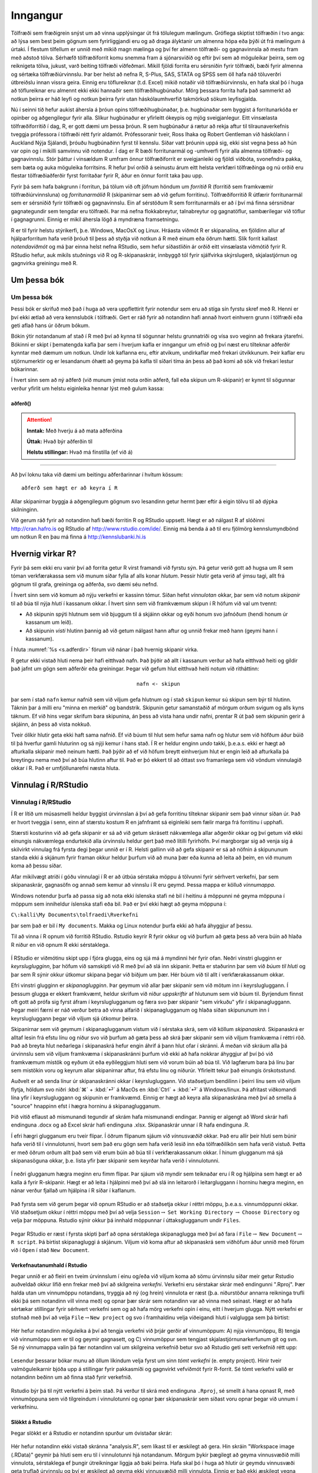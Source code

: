 .. _c.inngangur:

Inngangur
=========

Tölfræði sem fræðigrein snýst um að vinna upplýsingar út frá tölulegum
mælingum. Gróflega skiptist tölfræðin í tvo anga: að lýsa sem best þeim
gögnum sem fyrirliggjandi eru og að draga ályktanir um almenna hópa eða
þýði út frá mælingum á úrtaki. Í flestum tilfellum er unnið með mikið
magn mælinga og því fer almenn tölfræði- og gagnavinnsla að mestu fram
með aðstoð tölva. Sérhæfð tölfræðiforrit komu snemma fram á sjónarsviðið
og eftir því sem að möguleikar þeirra, sem og reiknigeta tölva, jukust,
varð beiting tölfræði víðfeðmari. Mikill fjöldi forrita eru sérsniðin
fyrir tölfræði, bæði fyrir almenna og sértæka tölfræðiúrvinnslu. Þar ber
helst að nefna R, S-Plus, SAS, STATA og SPSS sem öll hafa náð töluverðri
útbreiðslu innan vissra geira. Einnig eru töflureiknar (t.d. Excel)
mikið notaðir við tölfræðiúrvinnslu, en hafa skal þó í huga að
töflureiknar eru almennt ekki ekki hannaðir sem tölfræðihugbúnaður. Mörg
þessara forrita hafa það sammerkt að notkun þeirra er háð leyfi og
notkun þeirra fyrir utan háskólaumhverfið takmörkuð sökum leyfisgjalda.

Nú í seinni tíð hefur aukist áhersla á þróun opins tölfræðihugbúnaðar,
þ.e. hugbúnaðar sem byggist á forritunarkóða er opinber og aðgengilegur
fyrir alla. Slíkur hugbúnaður er yfirleitt ókeypis og mjög
sveigjanlegur. Eitt vinsælasta tölfræðiforritið í dag, R, er gott dæmi
um þessa þróun. R sem hugbúnaður á rætur að rekja aftur til
tilraunaverkefnis tveggja prófessora í tölfræði rétt fyrir aldamót.
Prófessoranir tveir, Ross Ihaka og Robert Gentleman við háskólann í
Auckland Nýja Sjálandi, þróuðu hugbúnaðinn fyrst til kennslu. Síðar vatt
þróunin uppá sig, ekki síst vegna þess að hún var opin og í mikilli
samvinnu við notendur. Í dag er R bæði forritunarmál og -umhverfi fyrir
alla almenna tölfræði- og gagnavinnslu. Stór þáttur í vinsældum R umfram
önnur tölfræðiforrit er sveigjanleiki og fjöldi viðbóta, svonefndra
pakka, sem bæta og auka möguleika forritsins. R hefur því orðið á
seinustu árum eitt helsta verkfæri tölfræðinga og nú orðið eru flestar
tölfræðiaðferðir fyrst forritaðar fyrir R, áður en önnur forrit taka þau
upp.

Fyrir þá sem hafa bakgrunn í forritun, þá tölum við oft jöfnum höndum um
*forritið* R (forritið sem framkvæmir tölfræðiúrvinnsluna) og
*forritunarmálið* R (skipanirnar sem að við gefum forritinu).
Tölfræðiforritið R útfærir forritunarmál sem er sérsniðið fyrir tölfræði
og gagnavinnslu. Ein af sérstöðum R sem forritunarmáls er að í því má
finna sérsniðnar gagnategundir sem tengdar eru tölfræði. Þar má nefna
flokkabreytur, talnabreytur og gagnatöflur, sambærilegar við töflur í
gagnagrunni. Einnig er mikil áhersla lögð á myndræna framsetningu.

R er til fyrir helstu stýrikerfi, þ.e. Windows, MacOsX og Linux. Hráasta
viðmót R er skipanalína, en fjöldinn allur af hjálparforritum hafa verið
þróuð til þess að styðja við notkun á R með einum eða öðrum hætti. Slík
forrit kallast *notendaviðmót* og má þar einna helst nefna RStudio, sem
hefur síðastliðin ár orðið eitt vinsælasta viðmótið fyrir R. RStudio
hefur, auk mikils stuðnings við R og R-skipanaskrár, innbyggð tól fyrir
sjálfvirka skýrslugerð, skjalastjórnun og gagnvirka greiningu með R.

Um þessa bók
------------

Um þessa bók
~~~~~~~~~~~~

Þessi bók er skrifuð með það í huga að vera uppflettirit fyrir notendur
sem eru að stíga sín fyrstu skref með R. Henni er því ekki ætlað að vera
kennslubók í tölfræði. Gert er ráð fyrir að notandinn hafi annað hvort
einhvern grunn í tölfræði eða geti aflað hans úr öðrum bókum.

Bókin ýtir notandanum af stað í R með því að kynna til sögunnar helstu
grunnatriði og vísa svo veginn að frekara ýtarefni. Bókinni er skipt í
þematengda kafla þar sem í hverjum kafla er inngangur um efnið og því
næst eru tilteknar aðferðir kynntar með dæmum um notkun. Undir lok
kaflanna eru, eftir atvikum, undirkaflar með frekari útvíkkunum. Þeir
kaflar eru stjörnumerktir og er lesandanum óhætt að geyma þá kafla til
síðari tíma án þess að það komi að sök við frekari lestur bókarinnar.

Í hvert sinn sem að ný aðferð (við munum ýmist nota orðin aðferð, fall
eða skipun um R-skipanir) er kynnt til sögunnar verður yfirlit um helstu
eiginleika hennar lýst með gulum kassa:

aðferð()
^^^^^^^^

.. attention::

    **Inntak:** Með hverju á að mata aðferðina
    
    **Úttak:** Hvað býr aðferðin til
    
    **Helstu stillingar:** Hvað má fínstilla (ef við á)


--------------

Að því loknu taka við dæmi um beitingu aðferðarinnar í hvítum kössum:

::

   aðferð sem hægt er að keyra í R

Allar skipanirnar byggja á aðgengilegum gögnum svo lesandinn getur hermt
þær eftir á eigin tölvu til að dýpka skilninginn.

Við gerum ráð fyrir að notandinn hafi bæði forritin R og RStudio
uppsett. Hægt er að nálgast R af slóðinni http://cran.hafro.is og
RStudio af http://www.rstudio.com/ide/. Einnig má benda á að til eru
fjölmörg kennslumyndbönd um notkun R en þau má finna á
http://kennslubanki.hi.is

Hvernig virkar R?
-----------------

Fyrir þá sem ekki eru vanir því að forrita getur R virst framandi við
fyrstu sýn. Þá getur verið gott að hugsa um R sem tóman verkfærakassa
sem við munum síðar fylla af alls konar *hlutum*. Þessir hlutir geta
verið af ýmsu tagi, allt frá gögnum til grafa, greininga og aðferða, svo
dæmi séu nefnd.

Í hvert sinn sem við komum að nýju verkefni er kassinn tómur. Síðan
hefst *vinnulotan* okkar, þar sem við notum *skipanir* til að búa til
nýja *hluti* í kassanum okkar. Í hvert sinn sem við framkvæmum skipun í
R höfum við val um tvennt:

-  Að skipunin spýti hlutnum sem við bjuggum til á skjáinn okkar og eyði
   honum svo jafnóðum (hendi honum úr kassanum um leið).

-  Að skipunin *visti* hlutinn þannig að við getum nálgast hann aftur og
   unnið frekar með hann (geymi hann í kassanum).

Í hluta :numref:`%s <s.adferdir>` förum við nánar í það hvernig skipanir virka.

R getur ekki vistað hluti nema þeir hafi eitthvað nafn. Það þýðir að
allt í kassanum verður að hafa eitthvað heiti og gildir það jafnt um
gögn sem aðferðir eða greiningar. Þegar við gefum hlut eitthvað heiti
notum við ritháttinn:

.. math:: \texttt{nafn <- skipun}

þar sem í stað ``nafn`` kemur nafnið sem við viljum gefa hlutnum og í
stað ``skipun`` kemur sú skipun sem býr til hlutinn. Táknin þar á milli
eru "minna en merkið" og bandstrik. Skipunin getur samanstaðið af
mörgum orðum svigum og alls kyns táknum. Ef við hins vegar skrifum bara
skipunina, án þess að vista hana undir nafni, prentar R út það sem
skipunin gerir á skjáinn, án þess að vista nokkuð.

Tveir ólíkir hlutir geta ekki haft sama nafnið. Ef við búum til hlut sem
hefur sama nafn og hlutur sem við höfðum áður búið til þá hverfur gamli
hluturinn og sá nýji kemur í hans stað. Í R er heldur enginn *undo*
takki, þ.e.a.s. ekki er hægt að afturkalla skipanir með neinum hætti.
Það þýðir að ef við höfum breytt einhverjum hlut er engin leið að
afturkalla þá breytingu nema með því að búa hlutinn aftur til. Það er þó
ekkert til að óttast svo framanlega sem við vöndum vinnulagið okkar í R.
Það er umfjöllunarefni næsta hluta.

.. _s.vinnulag.i.r:

Vinnulag í R/RStudio
--------------------

Vinnulag í R/RStudio
~~~~~~~~~~~~~~~~~~~~

Í R er lítið um músasmelli heldur byggist úrvinnslan á því að gefa
forritinu tilteknar skipanir sem það vinnur síðan úr. Það er hvort
tveggja í senn, einn af stærstu kostum R en jafnframt sá eiginleiki sem
fælir marga frá forritinu í upphafi.

Stærsti kosturinn við að gefa skipanir er sá að við getum skrásett
nákvæmlega allar aðgerðir okkar og því getum við ekki einungis
nákvæmlega endurtekið alla úrvinnslu heldur gert það með lítilli
fyrirhöfn. Því margborgar sig að venja sig á skilvirkt vinnulag frá
fyrsta degi þegar unnið er í R. Helsti gallinn við að gefa skipanir er
sá að nöfnin á skipununum standa ekki á skjánum fyrir framan okkur
heldur þurfum við að muna þær eða kunna að leita að þeim, en við munum
koma að þessu síðar.

Afar mikilvægt atriði í góðu vinnulagi í R er að útbúa sérstaka möppu á
tölvunni fyrir sérhvert verkefni, þar sem skipanaskrár, gagnasöfn og
annað sem kemur að vinnslu í R eru geymd. Þessa mappa er kölluð
*vinnumappa*.

Windows notendur þurfa að passa sig að nota ekki íslenska stafi né bil í
heitinu á möppunni né geyma möppuna í möppum sem inniheldur íslenska
stafi eða bil. Það er því ekki hægt að geyma möppuna í:

``C\:kalli\My Documents\tolfraedi\Rverkefni``

þar sem það er bil í ``My documents``. Makka og Linux notendur þurfa
ekki að hafa áhyggjur af þessu.

Til að vinna í R opnum við forritið RStudio. Rstudio keyrir R fyrir
okkur og við þurfum að gæta þess að vera búin að hlaða R niður en við
opnum R ekki sérstaklega.

.. figure:: myndir/tikz2.svg
    :align: center
    :alt: Mynd

Í RStudio er viðmótinu skipt upp í fjóra glugga, eins og sjá má á
myndinni hér fyrir ofan. Neðri vinstri glugginn er *keyrsluglugginn*,
þar höfum við samskipti við R með því að slá inn skipanir. Þetta er
staðurinn þar sem við *búum til hluti* og þar sem R sýnir okkur útkomur
skipana þegar við biðjum um þær. Hér búum við til allt í
verkfærakassanum okkar.

Efri vinstri glugginn er *skipanaglugginn*. Þar geymum við allar þær
skipanir sem við mötum inn í keyrslugluggann. Í þessum glugga er ekkert
framkvæmt, heldur skrifum við niður *uppskriftir* af hlutunum sem við
búum til. Byrjendum finnst oft gott að prófa sig fyrst áfram í
keyrsluglugganum og færa svo þær skipanir "sem virkuðu" yfir í
skipanagluggann. Þegar meiri færni er náð verður betra að vinna alfarið
í skipanaglugganum og hlaða síðan skipununum inn í keyrslugluggann þegar
við viljum sjá útkomur þeirra.

Skipanirnar sem við geymum í skipanaglugganum vistum við í sérstaka
skrá, sem við köllum *skipanaskrá*. Skipanaskrá er alltaf lesin frá
efstu línu og niður svo við þurfum að gæta þess að skrá þær skipanir sem
við viljum framkvæma í réttri röð. Það að breyta hlut neðarlega í
skipanaskrá hefur engin áhrif á þann hlut ofar í skránni. Á meðan við
skráum alla þá úrvinnslu sem við viljum framkvæma í skipanaskránni
þurfum við ekki að hafa nokkrar áhyggjur af því þó við framkvæmum mistök
og eyðum út eða eyðileggjum hluti sem við vorum búin að búa til. Við
lagfærum bara þá línu þar sem mistökin voru og keyrum allar skipanirnar
aftur, frá efstu línu og niðurúr. Yfirleitt tekur það einungis
örskotsstund.

Auðvelt er að senda línur úr skipanaskránni okkar í keyrslugluggann. Við
staðsetjum bendilinn í þeirri línu sem við viljum flytja, höldum svo
niðri :kbd:`⌘` + :kbd:`⏎` á MacOs en :kbd:`Ctrl` + :kbd:`⏎` á Windows/linux.
Þá afritast viðkomandi lína yfir í keyrslugluggann og skipunin er framkvæmd.
Einnig er hægt að keyra alla skipanaskrána með því að smella á "source"
hnappinn efst í hægra horninu á skipanaglugganum.

Þið vitið eflaust að mismunandi tegundir af skrám hafa mismunandi
endingar. Þannig er algengt að Word skrár hafi endinguna .docx og að
Excel skrár hafi endinguna .xlsx. Skipanaskrár unnar í R hafa endinguna
.R.

Í efri hægri glugganum eru tveir flipar. Í öðrum flipanum sjáum við
*vinnusvæðið* okkar. Það eru allir þeir hluti sem búnir hafa verið til í
vinnulotunni, hvort sem það eru gögn sem hafa verið lesið inn eða
tölfræðilíkön sem hafa verið vistuð. Þetta er með öðrum orðum allt það
sem við erum búin að búa til í verkfærakassanum okkar. Í hinum glugganum
má sjá skipanasöguna okkar, þ.e. lista yfir þær skipanir sem keyrðar
hafa verið í vinnulotunni.

.. figure:: myndir/env.png
    :align: center
    :alt: Mynd

.. figure:: myndir/hist.png
    :align: center
    :alt: Mynd

Í neðri glugganum hægra meginn eru fimm flipar. Þar sjáum við myndir sem
teiknaðar eru í R og hjálpina sem hægt er að kalla á fyrir R-skipanir.
Hægt er að leita í hjálpinni með því að slá inn leitarorð í
leitargluggann í horninu hægra meginn, en nánar verður fjallað um
hjálpina í R síðar í kaflanum.

.. figure:: myndir/help.png
    :align: center
    :alt: Mynd

.. figure:: myndir/plot.png
    :align: center
    :alt: Mynd

Það fyrsta sem við gerum þegar við opnum RStudio er að staðsetja okkur í
réttri möppu, þ.e.a.s. vinnumöppunni okkar. Við staðsetjum okkur í
réttri möppu með því að velja ``Session``\ :math:`\rightarrow`
``Set Working Directory`` :math:`\rightarrow` ``Choose Directory`` og
velja þar möppuna. Rstudio sýnir okkur þá innhald möppunnar í
úttaksglugganum undir ``Files``.

.. figure:: myndir/files.png
    :align: center
    :alt: Mynd

Þegar RStudio er ræst í fyrsta skipti þarf að opna sérstaklega
skipanaglugga með því að fara í ``File``\ :math:`\rightarrow`
``New Document``\ :math:`\rightarrow` ``R script``. Þá birtist
skipanagluggi á skjánum. Viljum við koma aftur að skipanaskrá sem
viðhöfum áður unnið með förum við í ``Open`` í stað ``New Document``.

Verkefnautanumhald í Rstudio
^^^^^^^^^^^^^^^^^^^^^^^^^^^^

Þegar unnið er að fleiri en tveim úrvinnslum í einu og/eða við viljum
koma að sömu úrvinnslu síðar meir getur Rstudio auðveldað okkur lífið
enn frekar með því að skilgreina *verkefni*. Verkefni eru sérstakar
skrár með endingunni ".Rproj". Þær halda utan um vinnumöppu notandans,
tryggja að ný (og hrein) vinnulota er ræst (þ.a. niðurstöður annarra
reikninga trufli ekki þá sem notandinn vill vinna með) og opnar þær
skrár sem notandinn var að vinna með seinast. Hægt er að hafa sértækar
stillingar fyrir sérhvert verkefni sem og að hafa mörg verkefni opin í
einu, eitt í hverjum glugga. Nýtt verkefni er stofnað með því að velja
``File``\ :math:`\rightarrow`\ ``New project`` og svo í framhaldinu
velja viðeigandi hluti í valglugga sem þá birtist:

.. figure:: myndir/project1.png
    :align: center
    :alt: Mynd

Hér hefur notandinn möguleika á því að tengja verkefni við þrjár gerðir
af vinnumöppum: A) nýja vinnumöppu, B) tengja við vinnumöppu sem er til
og geymir gagnasett, og C) vinnumöppur sem tengjast
skjalastjórnunarkerfunum git og svn. Sé ný vinnumappa valin þá fær
notandinn val um skilgreina verkefnið betur svo að Rstudio geti sett
verkefnið rétt upp:

.. figure:: myndir/project2.png
    :align: center
    :alt: Mynd

Lesendur þessarar bókar munu að öllum líkindum velja fyrst um sinn *tómt
verkefni* (e. empty project). Hinir tveir valmöguleikarnir bjóða upp á
stillingar fyrir pakkasmíði og gagnvirkt vefviðmót fyrir R-forrit. Sé
tómt verkefni valið er notandinn beðinn um að finna stað fyrir
verkefnið.

.. figure:: myndir/project3.png
    :align: center
    :alt: Mynd

Rstudio býr þá til nýtt verkefni á þeim stað. Þá verður til skrá með
endinguna ``.Rproj``, sé smellt á hana opnast R, með vinnumöppuna sem
við tilgreindum í vinnulotunni og opnar þær skipanaskrár sem síðast voru
opnar þegar við unnum í verkefninu.

Slökkt á Rstudio
^^^^^^^^^^^^^^^^

Þegar slökkt er á Rstudio er notandinn spurður um óvistaðar skrár:

.. figure:: myndir/shutdown.png
    :align: center
    :alt: Mynd

Hér hefur notandinn ekki vistað skránna "analysis.R", sem líkast til er
æskilegt að gera. Hin skráin "Workspace image (.RData)" geymir þá hluti
sem eru til í vinnulotunni hjá notandanum. Mörgum þykir þægilegt að
geyma vinnusvæðið milli vinnulota, sérstaklega ef þungir útreikningar
liggja að baki þeirra. Hafa skal þó í huga að hlutir úr geymdu
vinnusvæði geta truflað úrvinnslu og því er æskilegt að geyma ekki
vinnusvæðið milli vinnulota. Einnig er það ekki æskilegt vegna
*rekjanleika*, betra er að allir hlutir séu skilgreindar í skipanaskrá
sem er svo keyrð þegar þarf.

.. _s.adferdir:

Aðferðir/skipanir/föll
----------------------

Aðferðir/skipanir/föll
~~~~~~~~~~~~~~~~~~~~~~

help()
^^^^^^

.. attention::

    **Inntak:** Nafn á falli
    
    **Úttak:** Kallar fram hjálparsíðuna fyrir fallið
    
    **Helstu stillingar:** package, help\ :math:`\_`\ type


--------------

R hefur, eins og áður sagði, fjölda innbyggðra falla sem auðvelda
notandanum að vinna með gögn auk þess sem auðvelt er fyrir notandann að
smíða sín eigin föll. Til þess að fá yfirsýn yfir þessi innbyggðu föll
hefur R innbyggða *hjálp* sem gefur okkur nánari upplýsingar um þá
skipun/aðferð/fall sem við viljum fræðast meira um. Þannig gefur
skipunin

::

   help(read.table)

okkur nánari upplýsingar um skipunina ``read.table()``. Nánari
upplýsingar birtast þá í nýjum glugga á skjánum. Látið útlit
hjálparinnar ekki fæla ykkur frá. Það er vissulega hrátt og gæti virst
óskiljanlegt í fyrstu en læri maður að líta á úttakið réttum augum má
finna þar miklar upplýsingar á fljótlegan hátt. Hjálpin í R fylgir
eftirfarandi sniðmáti:

-  Efst, undir ``Description:``, kemur stutt lýsing á skipuninni.

-  Þar á eftir kemur ``Usage:`` en þar sjást allar þær stillingar sem
   hægt er að gefa skipuninni. Yfirleitt eru flestar stillingarnar
   *sjálfgefnar* sem þýðir að ef við tilgreinum ekkert eru stillingarnar
   sjálfkrafa stilltar á algengustu gildin. Viljum við breyta einhverjum
   af stillingunum, þá tilgreinum við eingöngu þær stillingar sem við
   viljum breyta og hvaða gildi við viljum að séu á þeim stillingum.

-  Næst er komið að ``Arguments:``. Þar eru allar mögulegar stillingar
   sýndar, hvaða gildi er hægt að gefa þeim og hvaða áhrif það hefur.

-  ``Details:`` gefur ítarlega lýsingu á þeirri "vinnu" sem skipunin
   framkvæmir.

-  ``Value:`` útskýrir hvers lags útkoma kemur út úr skipuninni.

-  Undir ``Note:`` má finna ýmsar gagnlegar ábendingar.

-  Í ``References:`` eru heimildir sem aðferðin byggir á.

-  Oft reynast góðir molar í ``See Also:``. Þar eru oft dæmi um aðrar
   skyldar aðferðir sem gætu reynst gagnlegar sem og heimasíður og
   fleira sem gæti komið að góðum notum.

-  Að lokum má sjá dæmi um beitingu aðferðinnar í ``Examples:``. Verið
   óspör að prófa þau dæmi til að kynnast aðferðinni betur.

Stundum eru fleiri kaflar í hjálpinni en þetta eru þeir mikilvægustu.

help.search()
^^^^^^^^^^^^^

.. attention::

    **Inntak:** Efnisatriði innan gæsalappa
    
    **Úttak:** Leitar að efni í texta hjálparsíða R falla
    
    **Helstu stillingar:** package, fields


--------------

Ef við þekkjum ekki nafnið á fallinu má leita eftir efnisatriði:

::

   help.search("efnisatridi")

Þá er þó aðeins leitað í þeim *pökkum* sem hefur verið hlaðin niður á
tölvuna sem unnið er á. Við förum nánar í pakka í hluta :numref:`%s <s.pakkar>`.
Það sama gildir um föllin ``help()`` og ``help.search()``. Ef við viljum
leita að skipunum sem gætu mögulega leynst í pökkum sem við höfum ekki
hlaðið niður má nota skipunina ``RSiteSearch()``.

RSiteSearch()
^^^^^^^^^^^^^

.. attention::

    **Inntak:** Efnisatriði innan gæsalappa
    
    **Úttak:** Leitar að föllum á heimasíðu R
    
    **Helstu stillingar:** restrict, sortby


--------------

Til að leita á heimasíðu R eftir efnisatriði má nota

::

   RSiteSearch("efnisatridi")

sem gefur notandanum lista yfir pakka og föll sem til eru á heimasíðu R
í nýjum vafraglugga.

apropos()
^^^^^^^^^

.. attention::

    **Inntak:** Textabrot innan gæsalappa
    
    **Úttak:** Listi að föllum sem innihalda textabrotið


--------------

Ef allt annað bregst, en við munum part úr nafni fallsins, en þó ekki
alveg allt, þá getum við notað fallið ``apropos``. Það skilar lista af
nöfnum falla sem hafa ákveðinn ``strenghluta``, þ.e. nafnið á fallinu
inniheldur þann textabút.

::

   apropos('spss') ## skilar villu ef foreign pakkinn
   ## er ekki virkur i minni
   library(foreign) ## pakki sem inniheldur read.spss fallid
   apropos('spss')

Athugið að ``apropos`` skilar aðeins nöfnum falla sem eru í minni.

args()
^^^^^^

.. attention::

    **Inntak:** Nafn á falli
    
    **Úttak:** Inntak fallsins


--------------

Vilji notandinn aðeins skoða hver inntökin í fallið eru er hægt að nota
fallið ``args``:

::

   args(mean)
   ## function (x, ...)
   ## NULL

R sem vasareiknir
-----------------

Í R má framkvæma allar þær aðgerðir sem finna má á venjulegum
vasareiknum. Þannig leggur skipunin

::

   3+5
   ## [1] 8

einfaldlega saman tölurnar 3 og 5. Á sama hátt og við erum vön notum við
mínus (-), margföldun (*) og deilingu (/).

Aðferðin \*\* hefur tölur í veldi. Skipunin

::

   2**4
   ## [1] 16

reiknar því stærðina :math:`2^4`.

Aðferðin ``sqrt()`` tekur rótina af tölunum sem við mötum hana með

::

   sqrt(9)
   ## [1] 3

skilar sem dæmi rótinni af 9.

R beitir réttri röð reikniaðgerða. Það er að segja, það byrjar á því að
hefja í veldi eða taka rætur, því næst margfaldar það eða deilir og að
lokum leggur það saman eða dregur frá. Gefum við því skipunina

::

   3+5*4**2
   ## [1] 83

byrjar það á því að reikna :math:`4^2` (16) síðan margfaldar það þá
stærð með 5 (80) og leggur á endanum þrjá við (83).

Við notum sviga á sama hátt í R og hefðbundnum vasareiknum. Ef við notum
sviga þá byrjar R á því að reikna stæðuna sem stendur innan svigans eins
og við viljum. Gætið ykkar samt á því að R skilur ekki skipunina:

::

   3(6-8/2)
   ## Error in eval(expr, envir, enclos): attempt to apply non-function

Ef við viljum margfalda töluna 3 við innihald svigans þá verðum við að
muna eftir að setja margföldunarmerkið (*) á milli, þ.e. skrifa:

::

   3*(6-8/2)
   ## [1] 6

Þessi skipun reiknar stærðina
:math:`3 \cdot (6 - 8/2) = 3 \cdot (6-4) = 3\cdot 2` og gefur því
útkomuna 6.

Skipunin ``exp()`` hefur e í það veldi sem hún er mötuð með. Viljum við
hefja :math:`e` í veldið 3, þ.e.a.s. reikna :math:`e^3` gefum við
skipunina:

::

   exp(3)
   ## [1] 20.08554

Skipunin ``log()`` tekur logarithma af því sem við mötum hana með. Gætið
ykkar þó að sjálfgefna stillingin í R reiknar náttúrulega logarithmann
(með grunntöluna :math:`e`). Ef við viljum logarithma með grunntöluna 10
notum við stillinguna ``base=10``. Þá myndum við gefa skipunina

::

   log(33, base=10)
   ## [1] 1.518514

til að reikna log(33) svo dæmi sé nefnt.

Viljum við geyma niðurstöður reikninga, eða aðgerða almennt, má alltaf
vista niðurstöðurnar sem ``hlut``:

::

   a <- 1 + 1
   a
   ## [1] 2
   b <- a + 1
   b
   ## [1] 3

.. _s.pakkar:

R-pakkar
--------

R-pakkar
~~~~~~~~

install.packages()
^^^^^^^^^^^^^^^^^^

.. attention::

    **Inntak:** Nafn á pakka innan gæsalappa
    
    **Úttak:** Pakki, og aðrir pakkar honum tengdur, er settur upp
    
    **Helstu stillingar:** repos


--------------

``R pakki`` er samansafn af aðferðum, oft sérsniðnar fyrir ákveðna gerð
af tölfræðiúrvinnslu. Til eru ótalmargir pakkar fyrir nánast hvaða
tölfræðiaðferð sem er og þykir nú regla fremur en undantekning að
glænýjar tölfræðiaðferðir séu kynntar til leiks fyrir tölfræðiheiminum
sem nýr R pakki. Þegar R er hlaðið niður í fyrsta skipti kemur það með
fjöldanum öllum af svokölluðum grunnpökkum en þurfum við pakka sem ekki
tilheyra þessum grunnpökkum þurfum við að hlaða þeim niður á tölvuna
okkar með aðferðinni ``install.packages()``. Það þarf aðeins að gera
einu sinni á hverri tölvu. Viljum við t.d ná í ``ggplot2`` pakkann gerum
við það með skipuninni:

::

   install.packages("ggplot2")

Ef við viljum svo vinna með aðferðirnar í tilteknum pakka þurfum við að
láta R vita af því. Það þarf að gera í hvert sinn sem ný vinnulota hefst
í R. Við gerum aðferðirnar úr pakkanum aðgengilegar með skipuninni:

::

   library(ggplot2)

Við getum hugsað það sem svo að með skipuninni ``library()`` stingum við
pakka í samband við verkfærakassann okkar til að hafa aðgang að þeim
skipunum sem þar er að finna.

R á íslensku
------------

Íslenskir stafir eru oft til vandræða þegar skjöl eru opnuð í annarri
gerð af stýrikerfi en þau voru búin til. Niðurstaðan verður þá í þessa
átt

.. figure:: myndir/stafirirugli.png

Ástæða þess er sú að stýrikerfi hafa enn ekki innleitt sameiginlegan
staðal til að tákna stafi - og þessir staðlar eru ekki eingöngu ólíkir
frá stýrikerfi til stýrikerfis, heldur einnig á milli tungumála- og
heimshluta hjá sama stýrikerfi. Á íslenskum tölvum er algengast að
``latin-1`` staðallinn notaður á Windows tölvum á meðan nýrri ``UTF-8``
staðall er notaður á MacOSX/Linux tölvum.

Þegar skjöl birtast á þennan hátt er mikilvægt að **vista ekki skjalið**
heldur fara beint í ``File``\ :math:`\rightarrow`
``Reopen with Encoding...`` og velja þá

-  ``ISO-8859-1`` ef unnið er í MacOsX tölvu en skjalið var búið til í
   Windows tölvu.

-  ``UTF-8`` ef unnið er í Windows tölvu en skjalið var búið til í
   MacOsX tölvu.

ef þið hyggist vinna áfram með skjalið borgar sig svo að fara í
``File``\ :math:`\rightarrow` ``Save with Encoding...`` og velja þar
þann staðal sem tölvan ykkar notar.

Einnig lenda MacOsX notendur stundum í því að íslenskir stafir birtast
rétt í .R skrám en rangt á gröfum. Það er hægt að laga með því að gefa
skipunina

::

   system("defaults write org.R-project.R force.LANG en_US.UTF-8")

og endurræsa svo Rstudio. Þá ættu íslensku stafirnir að birtast rétt.
Þessa skipun þarf bara að gefa einu sinni á hverri tölvu, þ.e.a.s. ekki
í hvert sinn sem R er ræst.

Gögn
----
Í þessari bók munum við notast við nokkur gagnasett. 
Gagnasettið sem við köllum dat má finna í skránni ``skra`` sem hlaða
niður hér: 

``linkur``

Skráin inniheldur eftirfarandi breytur:

+-------------------+------------------------------------------+
| Breyta            | Útskýring/gildi                          |
+===================+==========================================+
| is                | Vannilla, Jarðaberja, Súkkulaði          |
+-------------------+------------------------------------------+
| ferdatimi_skoli   | tími í mínútum                           |
+-------------------+------------------------------------------+
| styrikerfi_simi   | Android eða iOS                          |
+-------------------+------------------------------------------+
| ferdatmati_skoli  | Með einkabíl, Gangandi/skokkandi,        |
|                   | Með strætó, Hjólandi/rafhlaupahjól,      |
|                   | Á annan hátt                             |
+-------------------+------------------------------------------+
| systkini_fjoldi   | fjöldi systkina                          |
+-------------------+------------------------------------------+
| dyr               | Ertu meira fyrir hunda eða ketti?        |
+-------------------+------------------------------------------+
| feministi         | Ég er feministi: Rétt eða Rangt          |
+-------------------+------------------------------------------+
| staerdfraedi_gaman| Einkunn: 1-10                            | 
+-------------------+------------------------------------------+
| smjor_kostar      | Hvað smjör kostar í bónus?  kr.          |
+-------------------+------------------------------------------+
| napoleon_faeddur  | Hvenær var Napóleon fæddur? ár           |
+-------------------+------------------------------------------+
| stefnumot         | Á kaffihús, Á ísrúnt, Í fjallgöngu, í bíó|
+-------------------+------------------------------------------+
| messi_staerd      | Hvað er Messi stór?                      |
+-------------------+------------------------------------------+
| kosid             | Ég hef kosið: Rétt eða Rangt             |
+-------------------+------------------------------------------+


Þessum gögnum var safnað saman í námskeiði við Háskóla Íslands árið 2024.
Nemendur voru beðnir um að svara ýmsum skemmtilegum spurningum um lífið.

Vistið skrána í vinnumöppunni á vélinni ykkar en forðist að opna hana í
töflureikni, sér í lagi Excel, undarlegustu hlutir geta gerst! Ef þið
viljið skoða skrána opnið hana frekar í ritl, t.d. Notepad eða TextEdit.

Við munum nota þessi sömu gögn í umfjöllun okkar um ályktunartölfræði.
Við munum þá gera ráð fyrir að einstaklingarnir í gagnaskránni séu
slembiúrtak úr stóru þýði nemenda og því getum við notað gögnin til að
draga hinar ýmsu ályktanir um þýði nemenda.

Í þessari bók er einnig unnið mikið með gagnasettið ``kaupskra`` sem inniheldur 
upplýsingar kaupverð, dagsetningu kaupsamnings og staðsetningu fasteignar.  

Kaupskrá má nálgast á: https://fasteignaskra.is/gogn/grunngogn-til-nidurhals/kaupskra-fasteigna/
Þar er einnig hægt að nálgast upplýsingar um allar breytur í kaupskra.

Leiksvæði fyrir R kóða
----------------------

Hér fyrir neðan er hægt að skrifa R kóða og keyra hann. Notið þetta svæði til að prófa ykkur áfram með skipanir kaflans. Athugið að við höfum þegar sett inn skipun til að lesa inn ``puls`` gögnin sem eru notuð gegnum alla bókina.

.. datacamp::
    :lang: r

    # Gogn sott og sett i breytuna puls.
    puls <- read.table ("https://raw.githubusercontent.com/edbook/haskoli-islands/main/pulsAll.csv", header=TRUE, sep=";")

    # Setjid ykkar eigin koda her fyrir nedan:
    # Sem daemi, skipunin head(puls) skilar fyrstu nokkrar radirnar i gognunum
    # asamt dalkarheitum.
    head(puls)
